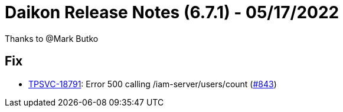 = Daikon Release Notes (6.7.1) - 05/17/2022

Thanks to @Mark Butko

== Fix
- link:https://jira.talendforge.org/browse/TPSVC-18791[TPSVC-18791]: Error 500 calling /iam-server/users/count (link:https://github.com/Talend/daikon/pull/843[#843])
